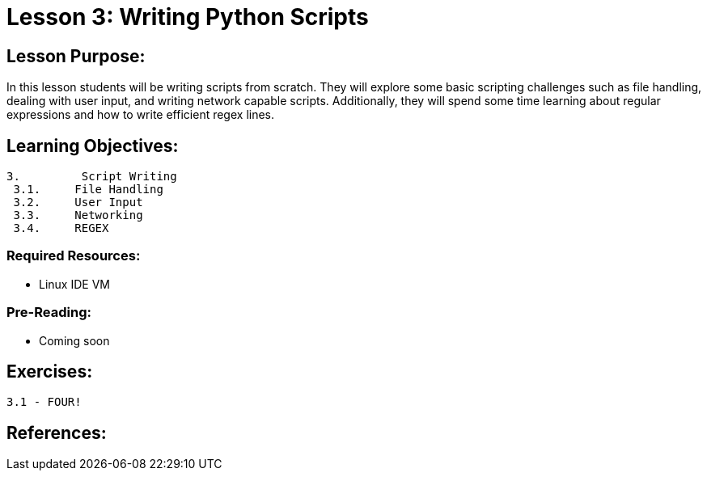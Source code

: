 :doctype: book
:stylesheet: ../prog.css

= Lesson 3: Writing Python Scripts

== Lesson Purpose:
In this lesson students will be writing scripts from scratch.  They will explore some basic scripting challenges such as file handling, dealing with user input, and writing network capable scripts.  Additionally, they will spend some time learning about regular expressions and how to write efficient regex lines.

== Learning Objectives:

----
3.         Script Writing
 3.1.     File Handling
 3.2.     User Input
 3.3.     Networking
 3.4.     REGEX
----

=== Required Resources:
* Linux IDE VM

=== Pre-Reading:
* Coming soon

== Exercises:

----
3.1 - FOUR!
----

== References:
